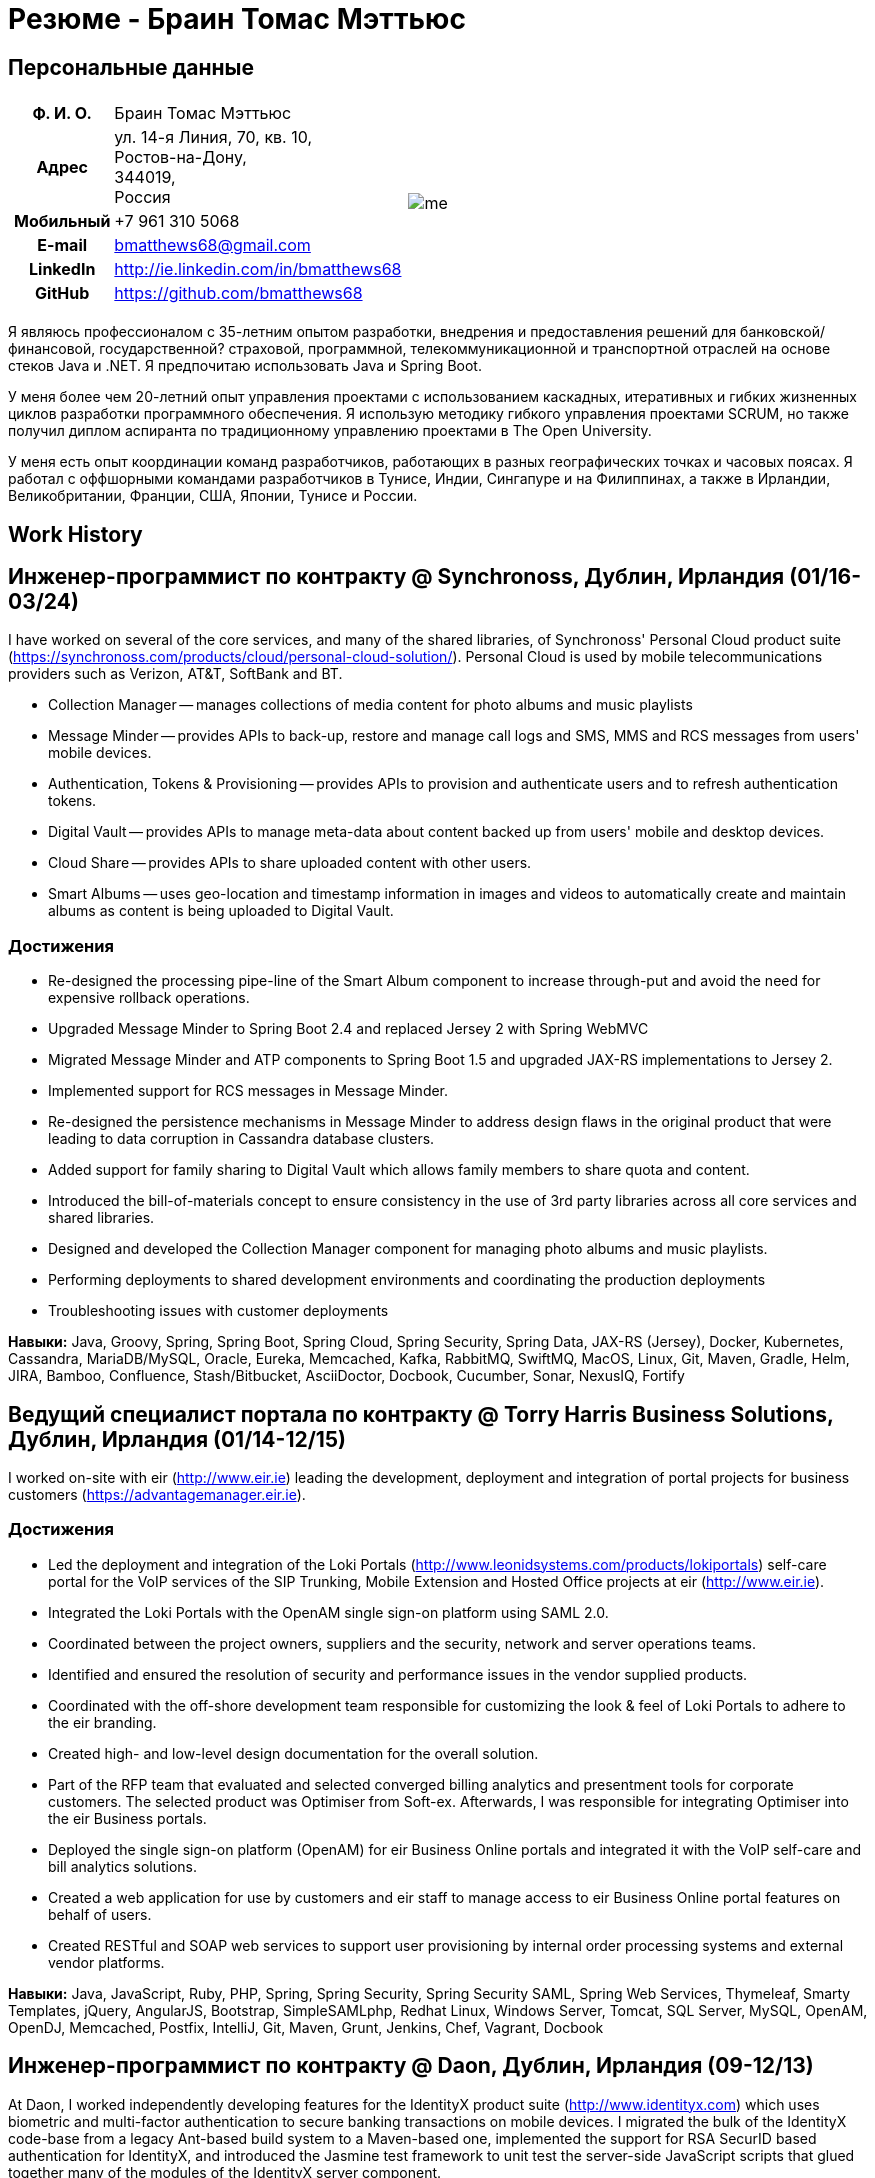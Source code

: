 = Резюме - Браин Томас Мэттьюс
:csetpp: CSet++

== Персональные данные

[cols="2a,1a",frame=none,grid=none]
|===
|
[cols="1h,3",frame=none,grid=none]
!===
! Ф. И. О.
! Браин Томас Мэттьюс
! Адрес
! ул. 14-я Линия, 70, кв. 10, +
Ростов-на-Дону, +
344019, +
Россия
! Мобильный    ! +7 961 310 5068
! E-mail   ! bmatthews68@gmail.com
! LinkedIn ! http://ie.linkedin.com/in/bmatthews68
! GitHub   ! https://github.com/bmatthews68
!===
|
image:images/me.jpg[]
|===

Я являюсь профессионалом с 35-летним опытом разработки, внедрения и предоставления решений для банковской/финансовой, государственной? страховой, программной, телекоммуникационной и транспортной отраслей на основе стеков Java и .NET.
Я предпочитаю использовать Java и Spring Boot.

У меня более чем 20-летний опыт управления проектами с использованием каскадных, итеративных и гибких жизненных циклов разработки программного обеспечения.
Я использую методику гибкого управления проектами SCRUM, но также получил диплом аспиранта по традиционному управлению проектами в The Open University.

У меня есть опыт координации команд разработчиков, работающих в разных географических точках и часовых поясах.
Я работал с оффшорными командами разработчиков в Тунисе, Индии, Сингапуре и на Филиппинах, а также в Ирландии, Великобритании, Франции, США, Японии, Тунисе и России.

== Work History

[[Synchronoss]]
== Инженер-программист по контракту @ Synchronoss, Дублин, Ирландия (01/16-03/24)

I have worked on several of the core services, and many of the shared libraries, of Synchronoss' Personal Cloud product suite (https://synchronoss.com/products/cloud/personal-cloud-solution/). Personal Cloud is used by mobile telecommunications providers such as Verizon, AT&T, SoftBank and BT.

* Collection Manager -- manages collections of media content for photo albums and music playlists

* Message Minder -- provides APIs to back-up, restore and manage call logs and SMS, MMS and RCS messages from users' mobile devices.

* Authentication, Tokens & Provisioning -- provides APIs to provision and authenticate users and to refresh authentication tokens.

* Digital Vault -- provides APIs to manage meta-data about content backed up from users' mobile and desktop devices.

* Cloud Share -- provides APIs to share uploaded content with other users.

* Smart Albums -- uses geo-location and timestamp information in images and videos to automatically create and maintain albums as content is being uploaded to Digital Vault.

=== Достижения

* Re-designed the processing pipe-line of the Smart Album component to increase through-put and avoid the need for expensive rollback operations.

* Upgraded Message Minder to Spring Boot 2.4 and replaced Jersey 2 with Spring WebMVC

* Migrated Message Minder and ATP components to Spring Boot 1.5 and upgraded JAX-RS implementations to Jersey 2.

* Implemented support for RCS messages in Message Minder.

* Re-designed the persistence mechanisms in Message Minder to address design flaws in the original product that were leading to data corruption in Cassandra database clusters.

* Added support for family sharing to Digital Vault which allows family members to share quota and content.

* Introduced the bill-of-materials concept to ensure consistency in the use of 3rd party libraries across all core services and shared libraries.

* Designed and developed the Collection Manager component for managing photo albums and music playlists.

* Performing deployments to shared development environments and coordinating the production deployments

* Troubleshooting issues with customer deployments

*Навыки:* Java, Groovy, Spring, Spring Boot, Spring Cloud, Spring Security, Spring Data, JAX-RS (Jersey), Docker, Kubernetes, Cassandra, MariaDB/MySQL, Oracle, Eureka, Memcached, Kafka, RabbitMQ, SwiftMQ, MacOS, Linux, Git, Maven, Gradle, Helm, JIRA, Bamboo, Confluence, Stash/Bitbucket, AsciiDoctor, Docbook, Cucumber, Sonar, NexusIQ, Fortify

[[THBS]]
== Ведущий специалист портала по контрактy @ Torry Harris Business Solutions, Дублин, Ирландия (01/14-12/15)

I worked on-site with eir (http://www.eir.ie) leading the development, deployment and integration of portal projects for business customers (https://advantagemanager.eir.ie).

=== Достижения

* Led the deployment and integration of the Loki Portals (http://www.leonidsystems.com/products/lokiportals) self-care portal for the VoIP services of the SIP Trunking, Mobile Extension and Hosted Office projects at eir (http://www.eir.ie).

* Integrated the Loki Portals with the OpenAM single sign-on platform using SAML 2.0.

* Coordinated between the project owners, suppliers and the security, network and server operations teams.

* Identified and ensured the resolution of security and performance issues in the vendor supplied products.

* Coordinated with the off-shore development team responsible for customizing the look & feel of Loki Portals to adhere to the eir branding.

* Created high- and low-level design documentation for the overall solution.

* Part of the RFP team that evaluated and selected converged billing analytics and presentment tools for corporate customers. The selected product was Optimiser from Soft-ex. Afterwards, I was responsible for integrating Optimiser into the eir Business portals.

* Deployed the single sign-on platform (OpenAM) for eir Business Online portals and integrated it with the VoIP self-care and bill analytics solutions.

* Created a web application for use by customers and eir staff to manage access to eir Business Online portal features on behalf of users.

* Created RESTful and SOAP web services to support user provisioning by internal order processing systems and external vendor platforms.

*Навыки:* Java, JavaScript, Ruby, PHP, Spring, Spring Security, Spring Security SAML, Spring Web Services, Thymeleaf, Smarty Templates, jQuery, AngularJS, Bootstrap, SimpleSAMLphp, Redhat Linux, Windows Server, Tomcat, SQL Server, MySQL, OpenAM, OpenDJ, Memcached, Postfix, IntelliJ, Git, Maven, Grunt, Jenkins, Chef, Vagrant, Docbook

[[Daon]]
== Инженер-программист по контракту @ Daon, Дублин, Ирландия (09-12/13)

At Daon, I worked independently developing features for the IdentityX product suite (http://www.identityx.com) which uses biometric and multi-factor authentication to secure banking transactions on mobile devices.
I migrated the bulk of the IdentityX code-base from a legacy Ant-based build system to a Maven-based one, implemented the support for RSA SecurID based authentication for IdentityX, and introduced the Jasmine test framework to unit test the server-side JavaScript scripts that glued together many of the modules of the IdentityX server component.

*Навыки:* Java, JavaScript, Spring, Jasmine, Redhat Linux, Windows Server, Tomcat, Oracle, SQL Server, MySQL, Eclipse, Subversion, Maven, Ant, Jenkins

[[Realex]]
== Инженер-программист по контракту @ Realex Payments, Дублин, Ирландия (02-08/13)

At Realex Payments, I was member of the team responsible for maintaining the Fraud Management module Real Control 2 and developing the Hosted Payments Page.
Real Control 2 is the tool that merchants use to configure security checks for credit chard transactions.
Hosted Payments Page is a secure check-out solution for merchants that don't want to host their own solution.
I completed the Fraud Management module of ReadControl 2, Designed and implemented the white-labeling solution for Hosted Payments Page using Apache Jackrabbit and Thymeleaf, and designed and implemented the integration with alternative payment methods (e.g. PayPal) and exchange rate quoting using Spring Integration.

*Навыки:* Java, JavaScript, Spring, Spring Security, Spring Integration, Thymeleaf, Apache Jackrabbit, myBatis, Redhat Linux, SpringSource tcServer, SQL Server, Memcached, Eclipse, Maven

[[Fujitsu2]]
== Инженер-программист по контракту @ Fujitsu, Дублин, Ирландия (01-02/13)

At Fujitsu, I implemented document management features of Road Transport Operator Licencing application using OpenCMIS and Alfresco.

*Навыки:* Java, Spring Framework, Tomcat, JSF, OpenCMIS, Alfresco

[[Newbay]]
== Инженер-программист по контракту @ Newbay, Дублин, Ирландия (01-10/12)

At Newbay, I developed and maintained SyncDrive, which was a white label application offered to mobile phone operators to allow users synchronize content between their PCs, mobile devices and cloud based storage.
Initially, I resolved high priority defects in order to complete the first version of SyncDrive for Mac OS X and deliver on time to the operator.
Then I extensively refactored the code-base to separate presentation, business logic and data concerns in order to eliminate inherent race conditions in the synchronization process and make it possible to write more comprehensive unit tests.

*Навыки:* Objective-C, CoreData, Cocoa, OSXFUSE, OCMock, Growl, MacOS X 10.6+, XCode 4, Perforce, JIRA, Confluence, Bamboo, Nexus, Maven

[[LeasePlan]]
== Инженер-программист по контракту @ LeasePlan, Дублин, Ирландия (07/11-01/12)

At LeasePlan, I was re-engineering their Internet Quotation web application to improve the user experience and address security concerns raised by external auditors.
I migrated the code base from Spring 2 to Spring 3, implemented support for dynamic look and feel using Apache Jackrabbit as the content repository to allow individual business units and brokers have distinct look and feels, and addressed performance issues when proxying remote content (car images) provided by 3rd party systems by introducing caching and image scaling

*Навыки:* Java, Javascript, Spring, Spring Security, Struts 2, SQLMaps, Apache Jackrabbit, iSeries, WebShphere, WebSphereMQ, Maven, Subversion, JIRA, Greenhopper, Artifactory, Selenium, Eclipse

[[DnB]]
== Технический архитектор по контракту @ D&B, Дублин, Ирландия (05–07/11)

I was taken on by D&B to be an architect on user interface and input handler components of their new Data Supply Chain infrastructure.
The Data Supply Chain infrastructure is responsible for processing all inbound data used by D&B to accumulate business intelligence, derive linkage information and calculate credit scores.
The project had not progressed past the requirements gathering phase when I left.

[[Fujitsu1]]
== Технический архитектор по контракту @ Fujitsu, Дублин, Ирландия (06/10–04/11)

At Fujitsu I designed and implemented solutions for the Irish Department of Transport and the Irish Courts Service.
I designed the integration for the Department of Transport with its equivalents in other EU jurisdictions to share driver, vehicle and owner information using Oracle SOA Suite 10g, implemented web services to allow the Road Safety Authority and Taxi Regulator access the driver and vehicle database maintained by the Department of Transport and implemented a web service and front end to allow vehicle owners recover the PIN they need to pay motor tax online.
I proposed the development toolset and open source technology stack for the Irish Courts Service and designed and led the implementation a proof of concept for the Irish Courts Service to allow plaintiffs seek judgements for liquidated sums online using JBoss, Spring, Spring Web Services, Hibernate and JBoss ESB.
In addition, I upgraded the integration of Murex trading and SWIFT settlement systems at KBC Bank.

*Навыки:* Java, Shell Scripting, BPEL, Javascript, Spring, Spring Security, Spring Webflow, Spring Web Services, Hibernate, EHCache, jBPM, Drools, Solaris, WebSphere MQ, OC4J, JBoss, Oracle SOA Suite, JBossESB, Apache, OpenLDAP, Active Directory, MySQL, Ingres, Oracle, Maven, ANT, Fisheye, Bamboo, Crucible, Proximity, Grinder, JMeter, Benerator, Eclipse

[[Corvil]]
== Инженер-программист по контракту @ Corvil, Дублин, Ирландия (10/09 -06/10)

At Corvil (http://www.corvil.com), I developed decoders to handle market data feed, trading and middle-ware protocols in order to perform gap detection and message correlation within their latency analysis tools.
I implemented a generic template driven decoder that exceeded the performance targets handling feeds from the Deutsche Börse, London, NASDAQ, NYSE, Tokyo and Osaka exchanges and a custom decoder for Tibco Rendezvous by reverse engineering sample traffic.

*Навыки:* {cpp}, PERL, Python, Boost, STL, Expat, Xerces, BSD Linux, g++, Subversion, JIRA, Fisheye, Bamboo, Crucible, Valgrind

[[Vodafone]]
== Технический архитектор по контракту @ Vodafone, Лондон, Великобритания (02-09/09)

At Vodafone, I was the technical architect for My Web (http://myweb.vodafone.com), Vodafone’s new mobile portal that evolved into Vodafone 360.
It was originally launched for Egypt, Germany, Greece, Ireland, Italy, Netherlands, Portugal, Spain, South Africa, Turkey and UK in 2009.
I re-designed the software architecture to ensure the system would meet non-functional performance and stability requirements to support an initial active user base  of 7.5m with a peak load of 1,600 page views per second.
In addition, I migrated the build and improved the automation from ANT to Maven 2.

*Навыки:* Java, PHP, Javascript, Spring, Spring LDAP, Struts, Hibernate, EHCache, JGroups, Apache Commons, OSGi, Ext/JS, JBoss AS, Apache Felix, Apache HTTPD Server, Oracle 10g, Solaris, Maven, Hudson, Archiva, Eclipse, Subversion, Grinder, JProbe, Mercury Quality Centre

[[TerraNua]]
== Директор @ TerraNua, Дублин, Ирландия & Тунис, Тунис (08/06 – 07/08)

At TerraNua, I was mainly responsible for designing the architecture and overseeing the implementation of MyComplianceOffice (http://www.mycomplianceoffice.com/) which was a “Software as a Service” (SaaS) hosted/multi-tenant solution that allows US-based registered investment advisors and hedge funds manage their compliance related business processes.
I designed the physical and software architecture for MyComplianceOffice using portal server, workflow and document management technologies, recruited and led the development team for release 1.0, led the architecture team.
I later relocated to Tunisia to recruit and  mentor an offshore development team.

*Навыки:* Java, Javascript, Spring, Acegi, Spring Web Services, Apache Axis, Spring LDAP, Hibernate, Compass, Lucene, Quartz, Drools, JUG, CGLIB, EhCache, Shark, Jetspeed 2, IBM WebSphere, Netscape iPlanet, SunONE Directory Server, Documentum, Oracle 10g, Solaris, Maven, Continuum, Archiva, Eclipse, Clearcase, Apache HTTP Server, Apache Tomcat, Oracle XE, Windows, Sharepoint, JIRA, LoadRunner, QuickTest Pro, MediaWiki

[[Fidelity2]]
== Консультант по информационной безопасности @ Fidelity Investments, Дублин, Ирландия (10/05-07/06)

When I returned to Fidelity Investments from my secondment to KVH I was the architect supporting teams responsible for developing and maintaining Fidelity Investments' enterprise-wide identity management, automated access provisioning, risk management and reporting system.
The core components were an intranet facing application for raising and processing access requests developed in ASP.NET and workflow engine that integrated the various 3rd party solutions and automate the provisioning processes that I designed and implemented using NxBRE rules engine.

*Навыки:* C#, .NET, ASP.NET, NxBRE, IIS, Active Directory, Oracle 9i, Sun Identity Manager, BMC Enterprise Security Station, Windows 2003 Server, Solaris, Visual Studio, Clearcase, ClearQuest

[[KVH]]
== Ведущий системный архитектор @ KVH, Токио, Япония (10/03–09/05)

I was seconded to a private telecommunications company owned by Fidelity Investments called KVH.
At KVH I reported to the CIO but also worked closely with the CTO and CFO designing the integration of and supporting the implementation of Business and Operations Support Systems.
I created and maintained the blueprint and roadmap for the overall architecture of the OSS/BSS platform, conducted product evaluations and engaged in vendor negotiations, designed and supported the development of eKVH (http://ekvh.co.jp/) - a Business to Consumer (B2C) portal developed using BEA WebLogic Portal by an outsourced team in India, and designed and developed a Business to Employee (B2E) portal implemented in Struts.

*Навыки:* Java, Struts, Apache FOP, Hibernate, Velocity, BEA WebLogic Portal, Tomcat, webMethods, Siebel, Oracle eBusiness Suite, Portal Infranet, Micromuse Netcool, Infovista, Eclipse, CVS, LoadRunner, QuickTest Pro

[[Fidelity1]]
== Главный консультант @ Fidelity Investments, Дублин, Ирландия (06/00–09/03)

At Fidelity Investments, I played a leading role in three major product developments.

I led the development team that ported Fidelity International Limited's (FIL) PlanViewer (http://www.planviewer.co.uk/) pension scheme administration application from a proprietary model-view-controller framework to Apache Struts 1.1.

I led one the 3 development teams that delivered ActiveTrader Pro (http://personal.fidelity.com/accounts/activetrader) which was a desktop trading application provided by Fidelity eBusiness to the high net worth and active trader market segments to access their brokerage accounts, place trades, receive streaming quotes and review market news.
I also personally designed and implemented the framework for the user interface of ActiveTrader Pro using {cpp} and ActiveX used by all 3 development teams.

I acted as the product manager for Fidelity Online Xpress+ (FOX+) which was Fidelity Investments' original desktop trading application available to all customer segments.
I streamlined the configuration management and release engineering practices for FOX+, dramatically reduced the size of the downloadable product installer for FOX+ by 75% and successfully delivered quarterly releases of FOX+.

In addition to my project specific roles, I was a member of the Development Audit Team (DAT) and founding member of the Technical Review Board (TRB).
The DAT audited projects to ensure they adhered to best practices from a project management perspective during the project initiation, requirements gathering and solution design phases.
The TRB reviewed the proposed architectures and detailed designs of projects to ensure that those projects were technically feasible and following best practices.

*Навыки:* Java, {cpp}, Javascript, Struts, STL, MFC, RougeWave Libraries, COM/ATL, ADO, IBM WebSphere, Sybase, Solaris, Windows 95/NT/ME/2000, Eclipse, Visual {cpp}, Clearcase, LoadRunner, WinRunner, ClearQuest, Test Director

[[IFS]]
== Менеджер по разработке программного обеспечения @ IFS, Дублин, Ирландия (08/99-05/00)

I joined IFS as the Senior Software Architect to design the architecture for a new margin trading system that would replace the company's existing thick client product offering called MarginMan.
I designed the architecture for the new CORBA based n-tier collateralized margin trading system and then took on the role of Software Development Manager with responsibility for teams based in Dublin, Singapore and Manila

*Навыки:* {cpp}, Orbix, Microsoft Foundation Classes, Windows NT, Visual {cpp}, Visual SourceSafe

[[ATT2]]
== Технический руководитель по контракту @ AT&T Labs, Реддич, Великобритания (10/98–07/99)

At AT&T Labs I worked for the IP Technology Organization developing a platform to construct and manage network services called Common Open IP Platform (COIPP).
I provided CORBA expertise to the team responsible for implementing the middle-tier components of the provisioning, billing and management systems, ported existing components from Orbix to VisiBroker and assisted the team that ported the existing components from Windows to Solaris.
In addition, I migrated the team’s version control solution from PVCS to Clearcase.

*Навыки:* Java, {cpp}, Orbix, VisiBroker, MQSeries, Oracle, Solaris, Visual {cpp}, Sun {cpp}, Clearcase, PVCS

[[IBM2]]
== Руководитель проекта по контракту @ IBM, Дублин, Ирландия (10/97–09/98)

At IBM I worked with the Insurance Solutions Development Centre developing a customer relationship management application for insurance companies called Client Information & Integration System (CIIS).
I led the teams that designed the overall architecture for CIIS and developed the middle-tier components.

*Навыки:* Java, {cpp}, Swing, Orbix, OrbixWeb, DB2, Solaris, Visual {cpp}, Visual SourceSafe, make

[[Microsoft]]
== Инженер-программист по контракту @ Microsoft, Сиэтл, Вашингтон, США (04/96–09/97)

At Microsoft I worked for the Infrastructure and Automation Tools team.
I was responsible for developing agents that were installed on over 3,000 file, database, e-mail, web and proxy servers to collect usage metrics.
Those metrics were used to predict future server and disk space needs.

*Навыки:* {cpp}, Windows SDK, Microsoft Foundation Classes, SQL Server, Windows NT, Visual {cpp}, Visual SourceSafe

[[Lotus]]
== Инженер-программист по контракту @ Lotus, Дублин, Ирландия (09/95–03/96)

В Lotus я работал в глобальной команде контроля качества, которая разрабатывала инструменты тестирования, автоматизации и локализации, используемые для тестирования и локализации пакета офисных приложений Lotus под названием Lotus SmartSuite.
Я разработал плагины для настройки пользовательских элементов управления Lotus и унифицировал базу кода, чтобы исключить необходимость в отдельных сборках для каждой версии Windows.

*Навыки:* {cpp}, Windows SDK, Windows 3.x/95/NT,  Visual {cpp}, PVCS, Lotus Notes

[[Lehman]]
== Руководитель проекта по контракту @ Lehman Brothers, Лондон, Великобритания (08/94–08/95)

В HP я был частью небольшой команды, которая портировала продукт под названием Omni share для работы на стандартном IBM-совместимом ПК.
Omnishare - это инструмент для конференц-связи, который позволял пользователям обмениваться документами и комментировать их, используя одну и ту же телефонную линию для передачи голоса и данных.
Изначально он был разработан для работы на пользовательском оборудовании.

*Навыки:* {cpp}, OS/2 SDK, Object Windows Library, Lotus Notes, Sybase, Windows 3.x, OS/2, Borland {cpp}, {csetpp}, PVCS

[[HP]]
== Инженер-программист по контракту @ Hewlett-Packard, Гренобль, Франция (04–07/94)

At HP I was part of a small team that ported a product called Omnishare to run on a standard IBM compatible PC.
Omnishare was a conferencing tool that allowed users to share and annotate documents using the same telephone line for voice and data.
It had been originally designed to run on custom hardware.

*Навыки:* {cpp}, Windows SDK, Microsoft Foundation Classes, Windows 3.x, Visual {cpp}, Visual SourceSafe

[[IBM1]]
== Технический руководитель по контракту @ IBM, Дублин, Ирландия (10/93–03/94)

Первоначально меня наняли в IBM для решения проблем, из-за которых команда контроля качества не могла принять инструмент для хранения данных под названием DataRefresher для тестирования.
Я смог выявить и устранить значительные утечки памяти, проблемы с межпроцессным взаимодействием и, таким образом, разблокировать прогресс проекта.
После этого я приступил к внедрению функций продукта, наставничеству команды разработчиков и совершенствованию технологических процессов.

*Навыки:* {cpp}, OS/2, DB2, Communications Manager, {csetpp}

[[BR]]
== Инженер-программист по контракту @ British Rail, Дарлингтон, Великобритания (03-09/93)

В British Rail я был частью команды, которая разрабатывала клиент-серверное приложение под названием Advanced Transmanche Operations Management System (ATOMS).
ATOMS - это система бронирования пассажиров и управления подвижным составом, разработанная для British Rail, SNCF France и SNCF Belgium для обслуживания рейсов, проходящих через Евротоннель.
В дополнение к предоставлению конкретных функций, я также разработал и внедрил фреймворк для пользовательского интерфейса ATOMS и упростил процесс сборки, обеспечив регулярные поставки в отдел контроля качества за пределами площадки.

*Навыки:* {cpp}, MFC, Windows 3.x, Oracle, Visual {cpp}, PVCS

[[ATT1]]
== Инженер-программист по контракту @ AT&T Istel, Реддич, Великобритания (09/92 – 01/93)

В AT&T мы внедрили облегченный брокер объектных запросов, который позволял осуществлять межпроцессное взаимодействие между процессами на персональном компьютере и с удаленными процессами, запущенными на Unix-серверах.
Я разработал механизм межпроцессного взаимодействия для совместно размещенных приложений Windows, используя динамический обмен данными (DDE) и взаимодействие на стороне клиента между приложениями Windows и серверными процессами по последовательному соединению.
Брокер объектных запросов предшествовал архитектуре Common Object Request Broker (CORBA) и был основан на архитектуре Advanced Network Systems Architecture (ANSA).

*Навыки:* {cpp}, Windows 3.x, Unix, Visual {cpp}, PVCS

[[Polydata]]
== Старший инженер-программист @ Polydata, Дублин, Ирландия (04/89 - 08/92)

В Polydata мы разработали специальные приложения для производителей материалов (нефтехимических, для производства металлических порошков, листового металла и проката).
Эти приложения представляли собой электронные каталоги с возможностью поиска, описывающие свойства материалов, производимых и продаваемых этими компаниями.
Я отвечал за разработку решений для многих ключевых клиентов, таких как DOW Chemical, DuPont, ICI, Bayer и Elf Atochem.
Моим основным вкладом стала консолидация и рефакторинг существующего исходного кода, разработанного для разных заказчиков, в единую базу кода и частичная автоматизация процесса разработки релизов.

*Навыки:* Pascal, C, {cpp}, Assembler, MS-DOS, Turbo Pascal, Turbo {cpp}, RCS

== Квалификации

*Бакалавр наук в области компьютерных приложений* +
Dublin City University +
Окончил университет с отличием в ноябре 1990 года

== Языки

* родной язык -- английский

* среднее знание -- русский и французский

== Рекомендации

Предоставляется по запросу.

